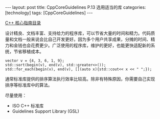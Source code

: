 #+BEGIN_EXPORT html
---
layout: post
title: CppCoreGuidelines P.13 选用适当的库
categories: [technology]
tags: [CppCoreGuidelines]
---
#+END_EXPORT

[[http://kimi.im/tags.html#CppCoreGuidelines-ref][C++ 核心指南目录]]

设计精良、文档丰富、支持给力的程序库，可以节省大量的时间和精力。代码质
量和文档一般来说会比自己开发更好。因为多个用户共享成果，分摊的时间、精
力和金钱也会花费更少。广泛使用的程序库，维护的更好，也能更快适配新的系
统，节省移植成本。

#+begin_src C++ :results output :exports both :flags -std=c++17 :namespaces std :includes <iostream> <vector> <algorithm> :eval no-export
vector v = {4, 3, 6, 1, 9};
std::sort(begin(v), end(v), std::greater<>());
std::for_each(begin(v), end(v), [](auto x){std::cout<< x << " ";});
#+end_src

#+RESULTS:
: 9 6 4 3 1

通常标准库提供的排序算法执行效率比较高。除非有特殊原因，你需要自己实现
排序等标准库中的算法。

尽量使用：
- ISO C++ 标准库
- Guidelines Support Library (GSL)
